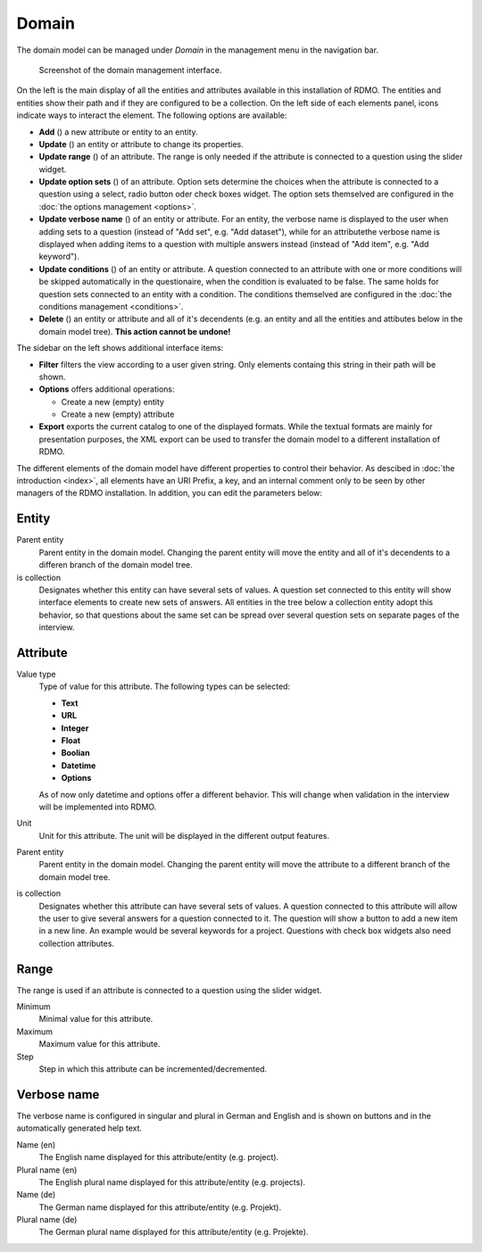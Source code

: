 Domain
------

The domain model can be managed under *Domain* in the management menu in the navigation bar.

.. figure:: ../_static/img/domain.png
   :target: ../_static/img/domain.png

   Screenshot of the domain management interface.

On the left is the main display of all the entities and attributes available in this installation of RDMO. The entities and entities show their path and if they are configured to be a collection. On the left side of each elements panel, icons indicate ways to interact the element. The following options are available:

* **Add** (|add|) a new attribute or entity to an entity.
* **Update** (|update|) an entity or attribute to change its properties.
* **Update range** (|range|) of an attribute. The range is only needed if the attribute is connected to a question using the slider widget.
* **Update option sets** (|optionsets|) of an attribute. Option sets determine the choices when the attribute is connected to a question using a select, radio button oder check boxes widget. The option sets themselved are configured in the :doc:`the options management <options>`.
* **Update verbose name** (|verbosename|) of an entity or attribute. For an entity, the verbose name is displayed to the user when adding sets to a question (instead of "Add set", e.g. "Add dataset"), while for an attributethe verbose name is displayed when adding items to a question with multiple answers instead (instead of "Add item", e.g. "Add keyword").
* **Update conditions** (|conditions|) of an entity or attribute. A question connected to an attribute with one or more conditions will be skipped automatically in the questionaire, when the condition is evaluated to be false. The same holds for question sets connected to an entity with a condition. The conditions themselved are configured in the :doc:`the conditions management <conditions>`.
* **Delete** (|delete|) an entity or attribute and all of it's decendents (e.g. an entity and all the entities and attibutes below in the domain model tree). **This action cannot be undone!**

.. |add| image:: ../_static/img/add.png
.. |update| image:: ../_static/img/update.png
.. |verbosename| image:: ../_static/img/verbosename.png
.. |range| image:: ../_static/img/range.png
.. |conditions| image:: ../_static/img/conditions.png
.. |optionsets| image:: ../_static/img/optionsets.png
.. |delete| image:: ../_static/img/delete.png

The sidebar on the left shows additional interface items:

* **Filter** filters the view according to a user given string. Only elements containg this string in their path will be shown.
* **Options** offers additional operations:

  * Create a new (empty) entity
  * Create a new (empty) attribute

* **Export** exports the current catalog to one of the displayed formats. While the textual formats are mainly for presentation purposes, the XML export can be used to transfer the domain model to a different installation of RDMO.

The different elements of the domain model have different properties to control their behavior. As descibed in :doc:`the introduction <index>`, all elements have an URI Prefix, a key, and an internal comment only to be seen by other managers of the RDMO installation. In addition, you can edit the parameters below:

Entity
""""""

Parent entity
  Parent entity in the domain model. Changing the parent entity will move the entity and all of it's decendents to a differen branch of the domain model tree.

is collection
  Designates whether this entity can have several sets of values. A question set connected to this entity will show interface elements to create new sets of answers. All entities in the tree below a collection entity adopt this behavior, so that questions about the same set can be spread over several question sets on separate pages of the interview.

Attribute
"""""""""

Value type
  Type of value for this attribute. The following types can be selected:

  * **Text**
  * **URL**
  * **Integer**
  * **Float**
  * **Boolian**
  * **Datetime**
  * **Options**

  As of now only datetime and options offer a different behavior. This will change when validation in the interview will be implemented into RDMO.

Unit
  Unit for this attribute. The unit will be displayed in the different output features.

Parent entity
  Parent entity in the domain model. Changing the parent entity will move the attribute to a different branch of the domain model tree.

is collection
  Designates whether this attribute can have several sets of values. A question connected to this attribute will allow the user to give several answers for a question connected to it. The question will show a button to add a new item in a new line. An example would be several keywords for a project. Questions with check box widgets also need collection attributes.

Range
"""""

The range is used if an attribute is connected to a question using the slider widget.

Minimum
  Minimal value for this attribute.

Maximum
  Maximum value for this attribute.

Step
  Step in which this attribute can be incremented/decremented.

Verbose name
""""""""""""

The verbose name is configured in singular and plural in German and English and is shown on buttons and in the automatically generated help text.

Name (en)
  The English name displayed for this attribute/entity (e.g. project).

Plural name (en)
  The English plural name displayed for this attribute/entity (e.g. projects).

Name (de)
  The German name displayed for this attribute/entity (e.g. Projekt).

Plural name (de)
  The German plural name displayed for this attribute/entity (e.g. Projekte).
